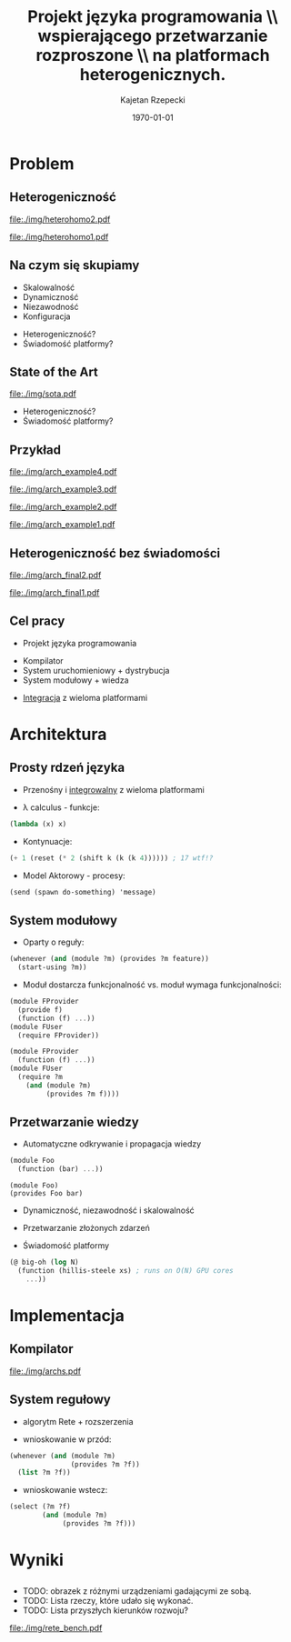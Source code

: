# ###############################################################################
#+TITLE: Projekt języka programowania \\ wspierającego przetwarzanie rozproszone \\ na platformach heterogenicznych.
#+AUTHOR: Kajetan Rzepecki
#+DATE: \today
#+LANGUAGE: pl
#+LATEX_HEADER: \institute[AGH-UST]{Wydział EAIiIB\\ Katedra Informatyki Stosowanej}
#
#+startup: beamer
#+LATEX_CLASS: beamer

#+OPTIONS: toc:nil
#
#+LATEX_HEADER: \usepackage[polish]{babel}
#+LATEX_HEADER: \usepackage{ifthen}
#+LATEX_HEADER: \usepackage{multicol}
#+LATEX_HEADER: \usepackage{minted}
#
#+LATEX_HEADER: \usetheme{AGH}
#+LATEX_HEADER: \setbeamertemplate{itemize item}{$\maltese$}
# ###################

# Helpers & Stuff
#+BEGIN_SRC emacs-lisp :exports none
(setq org-latex-title-command "")
(setq org-beamer-frame-level 2)
#+END_SRC

# AGH Setup:
#+LATEX_HEADER: \newcommand\shorttitle{Projekt języka programowania \dots}
#+LATEX_HEADER: \renewcommand\insertshorttitle{\shorttitle}
#+LATEX_HEADER: \let\oldframetitle\frametitle
#+LATEX_HEADER: \renewcommand{\frametitle}[1]{\oldframetitle{\ifthenelse{\equal{#1}{}}{\secname}{\secname \space - #1}}}

# TITLE Frame
#+begin_latex
{
\usebackgroundtemplate{\includegraphics[width=\paperwidth]{titlepagepl}} % wersja polska
\begin{frame}
   \titlepage
\end{frame}
}
#+end_latex

# STUFF
#+begin_latex
\setbeamertemplate{itemize items}[default]
%\renewcommand\pause{}
#+end_latex

* Problem
# Heterogeniczność rozumiana na dwa sposoby.
# Heterogeniczność platform sprzętowych.
# Heterogeniczność systemów rozproszonych.

# Problemy systemów rozproszonych w literaturze.
# Istotne problemy, które są pomijane.
# Platform Awareness

# Brak/nieadekwatne rozwiązania heterogeniczności i Platform Awareness.
# Technologia wpływa na sposób tworzenia systemów rozproszonych.

# Aplikacja Client/Server wymaga skalowania.
# Skalowanie wprowadza load-balancery.
# Stan aplikacji wymaga wprowadzenia dodatkowych węzłów bazodanowych.
# Skalowania bazy danych wymaga dodatkowych load-balancerów.
# Wniosek: heterogeniczność systemów rozproszonych jest naturalna.
# Wniosek: obecne technologie nie są kompatybilne z Platform Awareness.

# Obecne technologie każą nam udawać, że system jest mniej złożony.
# W rzeczywistości systemy są bardziej złożone.
# Nie mamy dobrego sposobu propagacji wiedzy o systemie.

# Celem pracy jest zaprojektowanie języka programowania rozwiązującego problem, ...
# ...implementacja kompilatora, runtime i systemu modułowego dla tego języka, ...
# ...integracja języka z wieloma platformami.

** Heterogeniczność
#+LaTeX: \alt<2>{
#+BEGIN_CENTER
#+ATTR_LATEX: :width 0.7\textwidth
[[file:./img/heterohomo2.pdf]]
#+END_CENTER

#+LaTeX: }{

#+BEGIN_CENTER
#+ATTR_LATEX: :width 0.7\textwidth
[[file:./img/heterohomo1.pdf]]
#+END_CENTER
#+LaTeX: }

** Na czym się skupiamy
- Skalowalność
- Dynamiczność
- Niezawodność
- Konfiguracja
#+LaTeX: \pause
- Heterogeniczność?
- Świadomość platformy?

** State of the Art
#+BEGIN_CENTER
#+ATTR_LATEX: :width 0.8\textwidth
[[file:./img/sota.pdf]]
#+END_CENTER

#+LaTeX: \pause
- Heterogeniczność?
- Świadomość platformy?

** Przykład

#+LaTeX: \alt<4>{
#+BEGIN_CENTER
#+ATTR_LATEX: :width 0.7\textwidth
[[file:./img/arch_example4.pdf]]
#+END_CENTER

#+LaTeX: }{\alt<3>{
#+BEGIN_CENTER
#+ATTR_LATEX: :width 0.7\textwidth
[[file:./img/arch_example3.pdf]]
#+END_CENTER

#+LaTeX: }{\alt<2>{
#+BEGIN_CENTER
#+ATTR_LATEX: :width 0.7\textwidth
[[file:./img/arch_example2.pdf]]
#+END_CENTER

#+LaTeX: }{
#+BEGIN_CENTER
#+ATTR_LATEX: :width 0.7\textwidth
[[file:./img/arch_example1.pdf]]
#+END_CENTER
#+LaTeX: }}}

** Heterogeniczność bez świadomości
#+LaTeX: \alt<2>{
#+BEGIN_CENTER
#+ATTR_LATEX: :width 0.7\textwidth
[[file:./img/arch_final2.pdf]]
#+END_CENTER

#+LaTeX: }{
#+BEGIN_CENTER
#+ATTR_LATEX: :width 0.7\textwidth
[[file:./img/arch_final1.pdf]]
#+END_CENTER
#+LaTeX: }

** Cel pracy
- Projekt języka programowania
#+LaTeX: \pause
- Kompilator
- System uruchomieniowy + dystrybucja
- System modułowy + wiedza
#+LaTeX: \pause
- _Integracja_ z wieloma platformami

* Architektura
# Język ma bazować na prostym, przenośnym i integrowalnym rdzeniu.
# Rdzeń korzysta z kilku ortogonalnych abstrakcji:
# - Lambda calculus
# - Kontynuacje
# - Model Aktorowy

# Na prostej podstawie zbudowano system modułowy oparty o reguły.
# Innowacyjne podejście do modułów i ich interfejsów:
# - moduł dostarcza funkcjonalność vs. moduł wymaga funkcjonalności.

# Odkrywanie i propagacja wiedzy dzięki integracj z kompilatorem - kompilator emituje asercje faktów.
# Przetwarzanie wiedzy umożliwia dynamiczność, niezawodność, skalowalność, ...
# ...przetwarzanie złożonych zdarzeń - sygnalizacja zaistnienia faktów i ...
# ...świadomość platformy - dodatkowe adnotacje pozwalają na tworzenie/wybieranie redundantnych modułów.

** Prosty rdzeń języka
- Przenośny i _integrowalny_ z wieloma platformami

#+LaTeX: \pause
- \lambda calculus - funkcje:
#+BEGIN_SRC scheme
(lambda (x) x)
#+END_SRC

#+LaTeX: \pause
- Kontynuacje:
#+BEGIN_SRC scheme
(+ 1 (reset (* 2 (shift k (k (k 4)))))) ; 17 wtf!?
#+END_SRC

#+LaTeX: \pause
- Model Aktorowy - procesy:
#+BEGIN_SRC scheme
(send (spawn do-something) 'message)
#+END_SRC

** System modułowy
- Oparty o reguły:
#+BEGIN_SRC scheme
(whenever (and (module ?m) (provides ?m feature))
  (start-using ?m))
#+END_SRC

#+LaTeX: \pause
- Moduł dostarcza funkcjonalność vs. moduł wymaga funkcjonalności:

#+LaTeX: \begin{multicols}{2}
#+BEGIN_SRC scheme
(module FProvider
  (provide f)
  (function (f) ...))
(module FUser
  (require FProvider))
#+END_SRC

#+LaTeX: \pause
#+BEGIN_SRC scheme
(module FProvider
  (function (f) ...))
(module FUser
  (require ?m
    (and (module ?m)
         (provides ?m f))))
#+END_SRC
#+LaTeX: \end{multicols}

** Przetwarzanie wiedzy
- Automatyczne odkrywanie i propagacja wiedzy
#+LaTeX: \begin{multicols}{2}
#+BEGIN_SRC scheme
(module Foo
  (function (bar) ...))
#+END_SRC
#+LaTeX: \newcolumn
: (module Foo)
: (provides Foo bar)
#+LaTeX: \end{multicols}

#+LaTeX: \pause
- Dynamiczność, niezawodność i skalowalność

#+LaTeX: \pause
- Przetwarzanie złożonych zdarzeń

#+LaTeX: \pause
- Świadomość platformy
#+BEGIN_SRC scheme
(@ big-oh (log N)
  (function (hillis-steele xs) ; runs on O(N) GPU cores
    ...))
#+END_SRC

* Implementacja
# Implementacja wykorzystuje LLVM.
# Dzięki temu łatwo jest dystrybuować kod - archiwa bitkodu LLVM.
# Pozwala na AOT i JIT kompilację.
# Wspiera wiele platform:
# - x86, ARM,
# - AVR, Epiphany, Xtensa,
# - nawet MOS 6502, Javascript.

# System regułowy oparty o Rete + autorskie rozszerzenia.
# Wspiera wnioskowanie w przód.
# Wspiera wnioskowanie wstecz.

** Kompilator
#+BEGIN_CENTER
#+ATTR_LATEX: :width 0.8\textwidth
[[file:./img/archs.pdf]]
#+END_CENTER

** System regułowy
- algorytm Rete + rozszerzenia

#+LaTeX: \pause
- wnioskowanie w przód:
#+BEGIN_SRC scheme
(whenever (and (module ?m)
               (provides ?m ?f))
  (list ?m ?f))
#+END_SRC

#+LaTeX: \pause
- wnioskowanie wstecz:
#+BEGIN_SRC scheme
(select (?m ?f)
        (and (module ?m)
             (provides ?m ?f)))
#+END_SRC

* Wyniki
# Analiza wydajności systemu regułowego?

# Przykład działania systemu rozproszonego zrealizowanego w języku?

** 
#+LaTeX: \alt<2>{
- TODO: obrazek z różnymi urządzeniami gadającymi ze sobą.
- TODO: Lista rzeczy, które udało się wykonać.
- TODO: Lista przyszłych kierunków rozwoju?
#+LaTeX: }{
#+BEGIN_CENTER
#+ATTR_LATEX: :width 0.7\textwidth
[[file:./img/rete_bench.pdf]]
#+END_CENTER
#+LaTeX: }

* 
#+LaTeX: \usebackgroundtemplate{\includegraphics[width=\paperwidth]{titlepagepl}}
** 

# FINAL FRAME
#+begin_latex
\vfill
\vfill
\vfill
\centering{
\vfill
    \Huge{Dziękuję za uwagę.}
    \vfill
    \large\insertauthor
}
\vfill
#+end_latex
